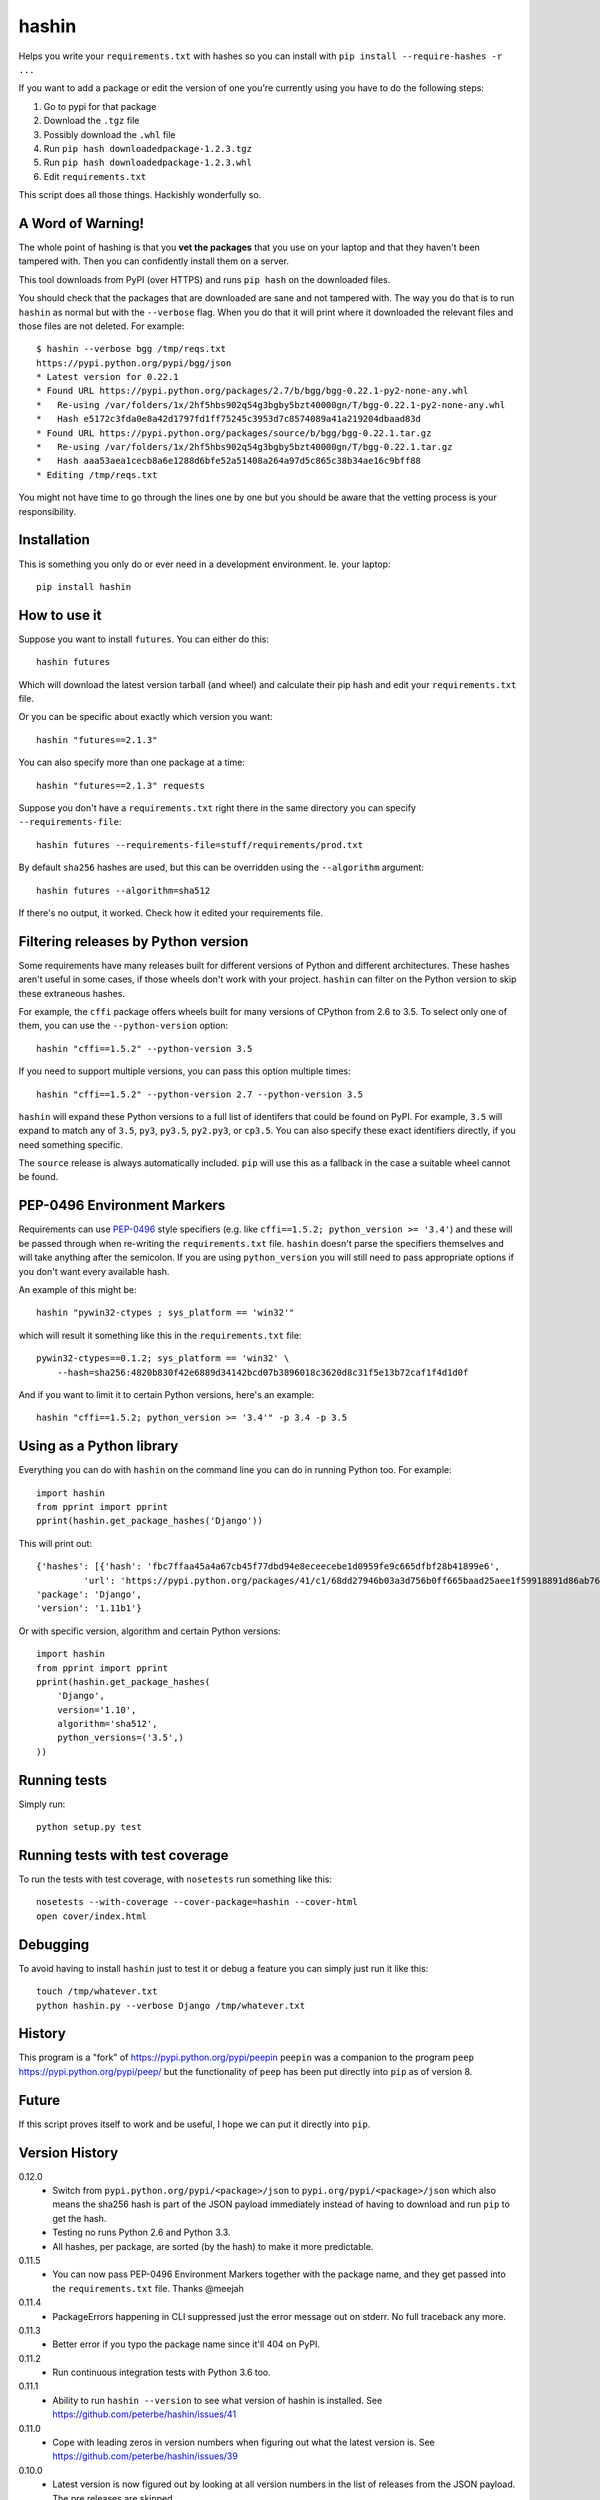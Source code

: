 ======
hashin
======

.. image:: https://travis-ci.org/peterbe/hashin.svg?branch=master
    :target: https://travis-ci.org/peterbe/hashin

.. image:: https://badge.fury.io/py/hashin.svg
    :target: https://pypi.python.org/pypi/hashin

Helps you write your ``requirements.txt`` with hashes so you can
install with ``pip install --require-hashes -r ...``

If you want to add a package or edit the version of one you're currently
using you have to do the following steps:

1. Go to pypi for that package
2. Download the ``.tgz`` file
3. Possibly download the ``.whl`` file
4. Run ``pip hash downloadedpackage-1.2.3.tgz``
5. Run ``pip hash downloadedpackage-1.2.3.whl``
6. Edit ``requirements.txt``

This script does all those things.
Hackishly wonderfully so.

A Word of Warning!
==================

The whole point of hashing is that you **vet the packages** that you use
on your laptop and that they haven't been tampered with. Then you
can confidently install them on a server.

This tool downloads from PyPI (over HTTPS) and runs ``pip hash``
on the downloaded files.

You should check that the packages that are downloaded
are sane and not tampered with. The way you do that is to run
``hashin`` as normal but with the ``--verbose`` flag. When you do that
it will print where it downloaded the relevant files and those
files are not deleted. For example::

    $ hashin --verbose bgg /tmp/reqs.txt
    https://pypi.python.org/pypi/bgg/json
    * Latest version for 0.22.1
    * Found URL https://pypi.python.org/packages/2.7/b/bgg/bgg-0.22.1-py2-none-any.whl
    *   Re-using /var/folders/1x/2hf5hbs902q54g3bgby5bzt40000gn/T/bgg-0.22.1-py2-none-any.whl
    *   Hash e5172c3fda0e8a42d1797fd1ff75245c3953d7c8574089a41a219204dbaad83d
    * Found URL https://pypi.python.org/packages/source/b/bgg/bgg-0.22.1.tar.gz
    *   Re-using /var/folders/1x/2hf5hbs902q54g3bgby5bzt40000gn/T/bgg-0.22.1.tar.gz
    *   Hash aaa53aea1cecb8a6e1288d6bfe52a51408a264a97d5c865c38b34ae16c9bff88
    * Editing /tmp/reqs.txt

You might not have time to go through the lines one by one
but you should be aware that the vetting process is your
responsibility.

Installation
============

This is something you only do or ever need in a development
environment. Ie. your laptop::

    pip install hashin

How to use it
=============

Suppose you want to install ``futures``. You can either do this::

    hashin futures

Which will download the latest version tarball (and wheel) and
calculate their pip hash and edit your ``requirements.txt`` file.

Or you can be specific about exactly which version you want::

    hashin "futures==2.1.3"

You can also specify more than one package at a time::

    hashin "futures==2.1.3" requests

Suppose you don't have a ``requirements.txt`` right there in the same
directory you can specify ``--requirements-file``::

    hashin futures --requirements-file=stuff/requirements/prod.txt

By default ``sha256`` hashes are used, but this can be overridden using the
``--algorithm`` argument::

    hashin futures --algorithm=sha512

If there's no output, it worked. Check how it edited your
requirements file.

Filtering releases by Python version
====================================

Some requirements have many releases built for different versions of Python and
different architectures. These hashes aren't useful in some cases, if those
wheels don't work with your project. ``hashin`` can filter on the Python
version to skip these extraneous hashes.

For example, the ``cffi`` package offers wheels built for many versions of
CPython from 2.6 to 3.5. To select only one of them, you can use the
``--python-version`` option::

    hashin "cffi==1.5.2" --python-version 3.5

If you need to support multiple versions, you can pass this option multiple
times::

    hashin "cffi==1.5.2" --python-version 2.7 --python-version 3.5

``hashin`` will expand these Python versions to a full list of identifers that
could be found on PyPI. For example, ``3.5`` will expand to match any of
``3.5``, ``py3``, ``py3.5``, ``py2.py3``, or ``cp3.5``. You can also specify
these exact identifiers directly, if you need something specific.

The ``source`` release is always automatically included. ``pip`` will use
this as a fallback in the case a suitable wheel cannot be found.

PEP-0496 Environment Markers
============================

Requirements can use `PEP-0496`_ style specifiers (e.g. like
``cffi==1.5.2; python_version >= '3.4'``) and these will be passed
through when re-writing the ``requirements.txt`` file. ``hashin`` doesn't
parse the specifiers themselves and will take anything after the
semicolon. If you are using ``python_version`` you will still need to
pass appropriate options if you don't want every available hash.

An example of this might be::

    hashin "pywin32-ctypes ; sys_platform == 'win32'"

which will result it something like this in the ``requirements.txt`` file::

    pywin32-ctypes==0.1.2; sys_platform == 'win32' \
        --hash=sha256:4820b830f42e6889d34142bcd07b3896018c3620d8c31f5e13b72caf1f4d1d0f

And if you want to limit it to certain Python versions, here's an example::

    hashin "cffi==1.5.2; python_version >= '3.4'" -p 3.4 -p 3.5


.. _`PEP-0496`: https://www.python.org/dev/peps/pep-0496/

Using as a Python library
=========================

Everything you can do with ``hashin`` on the command line you can do
in running Python too. For example::

    import hashin
    from pprint import pprint
    pprint(hashin.get_package_hashes('Django'))

This will print out::

    {'hashes': [{'hash': 'fbc7ffaa45a4a67cb45f77dbd94e8eceecebe1d0959fe9c665dfbf28b41899e6',
             'url': 'https://pypi.python.org/packages/41/c1/68dd27946b03a3d756b0ff665baad25aee1f59918891d86ab76764209208/Django-1.11b1-py2.py3-none-any.whl'}],
    'package': 'Django',
    'version': '1.11b1'}

Or with specific version, algorithm and certain Python versions::

    import hashin
    from pprint import pprint
    pprint(hashin.get_package_hashes(
        'Django',
        version='1.10',
        algorithm='sha512',
        python_versions=('3.5',)
    ))

Running tests
=============

Simply run::

    python setup.py test


Running tests with test coverage
================================

To run the tests with test coverage, with ``nosetests`` run something like
this::

    nosetests --with-coverage --cover-package=hashin --cover-html
    open cover/index.html


Debugging
=========

To avoid having to install ``hashin`` just to test it or debug a feature
you can simply just run it like this::

    touch /tmp/whatever.txt
    python hashin.py --verbose Django /tmp/whatever.txt


History
=======

This program is a "fork" of https://pypi.python.org/pypi/peepin
``peepin`` was a companion to the program ``peep``
https://pypi.python.org/pypi/peep/ but the functionality of ``peep``
has been put directly into ``pip`` as of version 8.

Future
======

If this script proves itself to work and be useful, I hope we can
put it directly into ``pip``.

Version History
===============

0.12.0
  * Switch from ``pypi.python.org/pypi/<package>/json`` to
    ``pypi.org/pypi/<package>/json`` which also means the sha256 hash is part
    of the JSON payload immediately instead of having to download and run
    ``pip`` to get the hash.

  * Testing no runs Python 2.6 and Python 3.3.

  * All hashes, per package, are sorted (by the hash) to make it more 
    predictable.

0.11.5
  * You can now pass PEP-0496 Environment Markers together with the package
    name, and they get passed into the ``requirements.txt`` file.
    Thanks @meejah

0.11.4
  * PackageErrors happening in CLI suppressed just the error message out on
    stderr. No full traceback any more.

0.11.3
  * Better error if you typo the package name since it'll 404 on PyPI.

0.11.2
  * Run continuous integration tests with Python 3.6 too.

0.11.1
  * Ability to run ``hashin --version`` to see what version of hashin is
    installed.
    See https://github.com/peterbe/hashin/issues/41

0.11.0
  * Cope with leading zeros in version numbers when figuring out what
    the latest version is.
    See https://github.com/peterbe/hashin/issues/39

0.10.0
  * Latest version is now figured out by looking at all version numbers
    in the list of releases from the JSON payload. The pre releases are
    skipped.

0.9.0
  * Fixed a bug where it would fail to install a package whose name is
    partially part of an existing (installed) package.
    E.g. installing ``redis==x.y.z`` when ``django-redis==a.b.c`` was
    already in the requirements file.

0.8.0
  * Ability to make ``hashin`` work as a library. Thanks @jayfk !

  * pep8 cleanups.

0.7.2
  * Fixes bug related to installing platform specific archives
    See https://github.com/peterbe/hashin/pull/33 Thanks @mythmon

0.7.1
  * Package matching is now case insensitive. E.g. ``hashin dJaNgO``

0.7.0
  * The requirements file and algorithm arguments are now keyword
    arguments. Now, the second, third, nth positional argument are
    additional arguments. Thanks @https://github.com/ahal

0.6.1
  * Support windows binaries packaged as a ``.msi`` file.

0.6.0
  * Fix compatibility issue with pip 8.1.2 and 8.1.1-2ubuntu0.1 and drop
    support for Python 2.6

0.5.0
  * Important bug fix. As an example, if you had ``pytest-selenium==...``
    already in your ``requirements.txt`` file and add ``selenium==x.y.z``
    it would touch the line with ``pytest-selenium`` too.

0.4.1
  * Support for PyPI links that have a hash in the file URL.

0.4.1
  * Fix PackageError if no Python version is defined.

0.4
  * Add filtering of package releases by Python version.

0.3
  * Issue a warning for users of Python before version 2.7.9.

0.2
  * Last character a *single* newline. Not two.

0.1
  * First, hopefully, working version.


